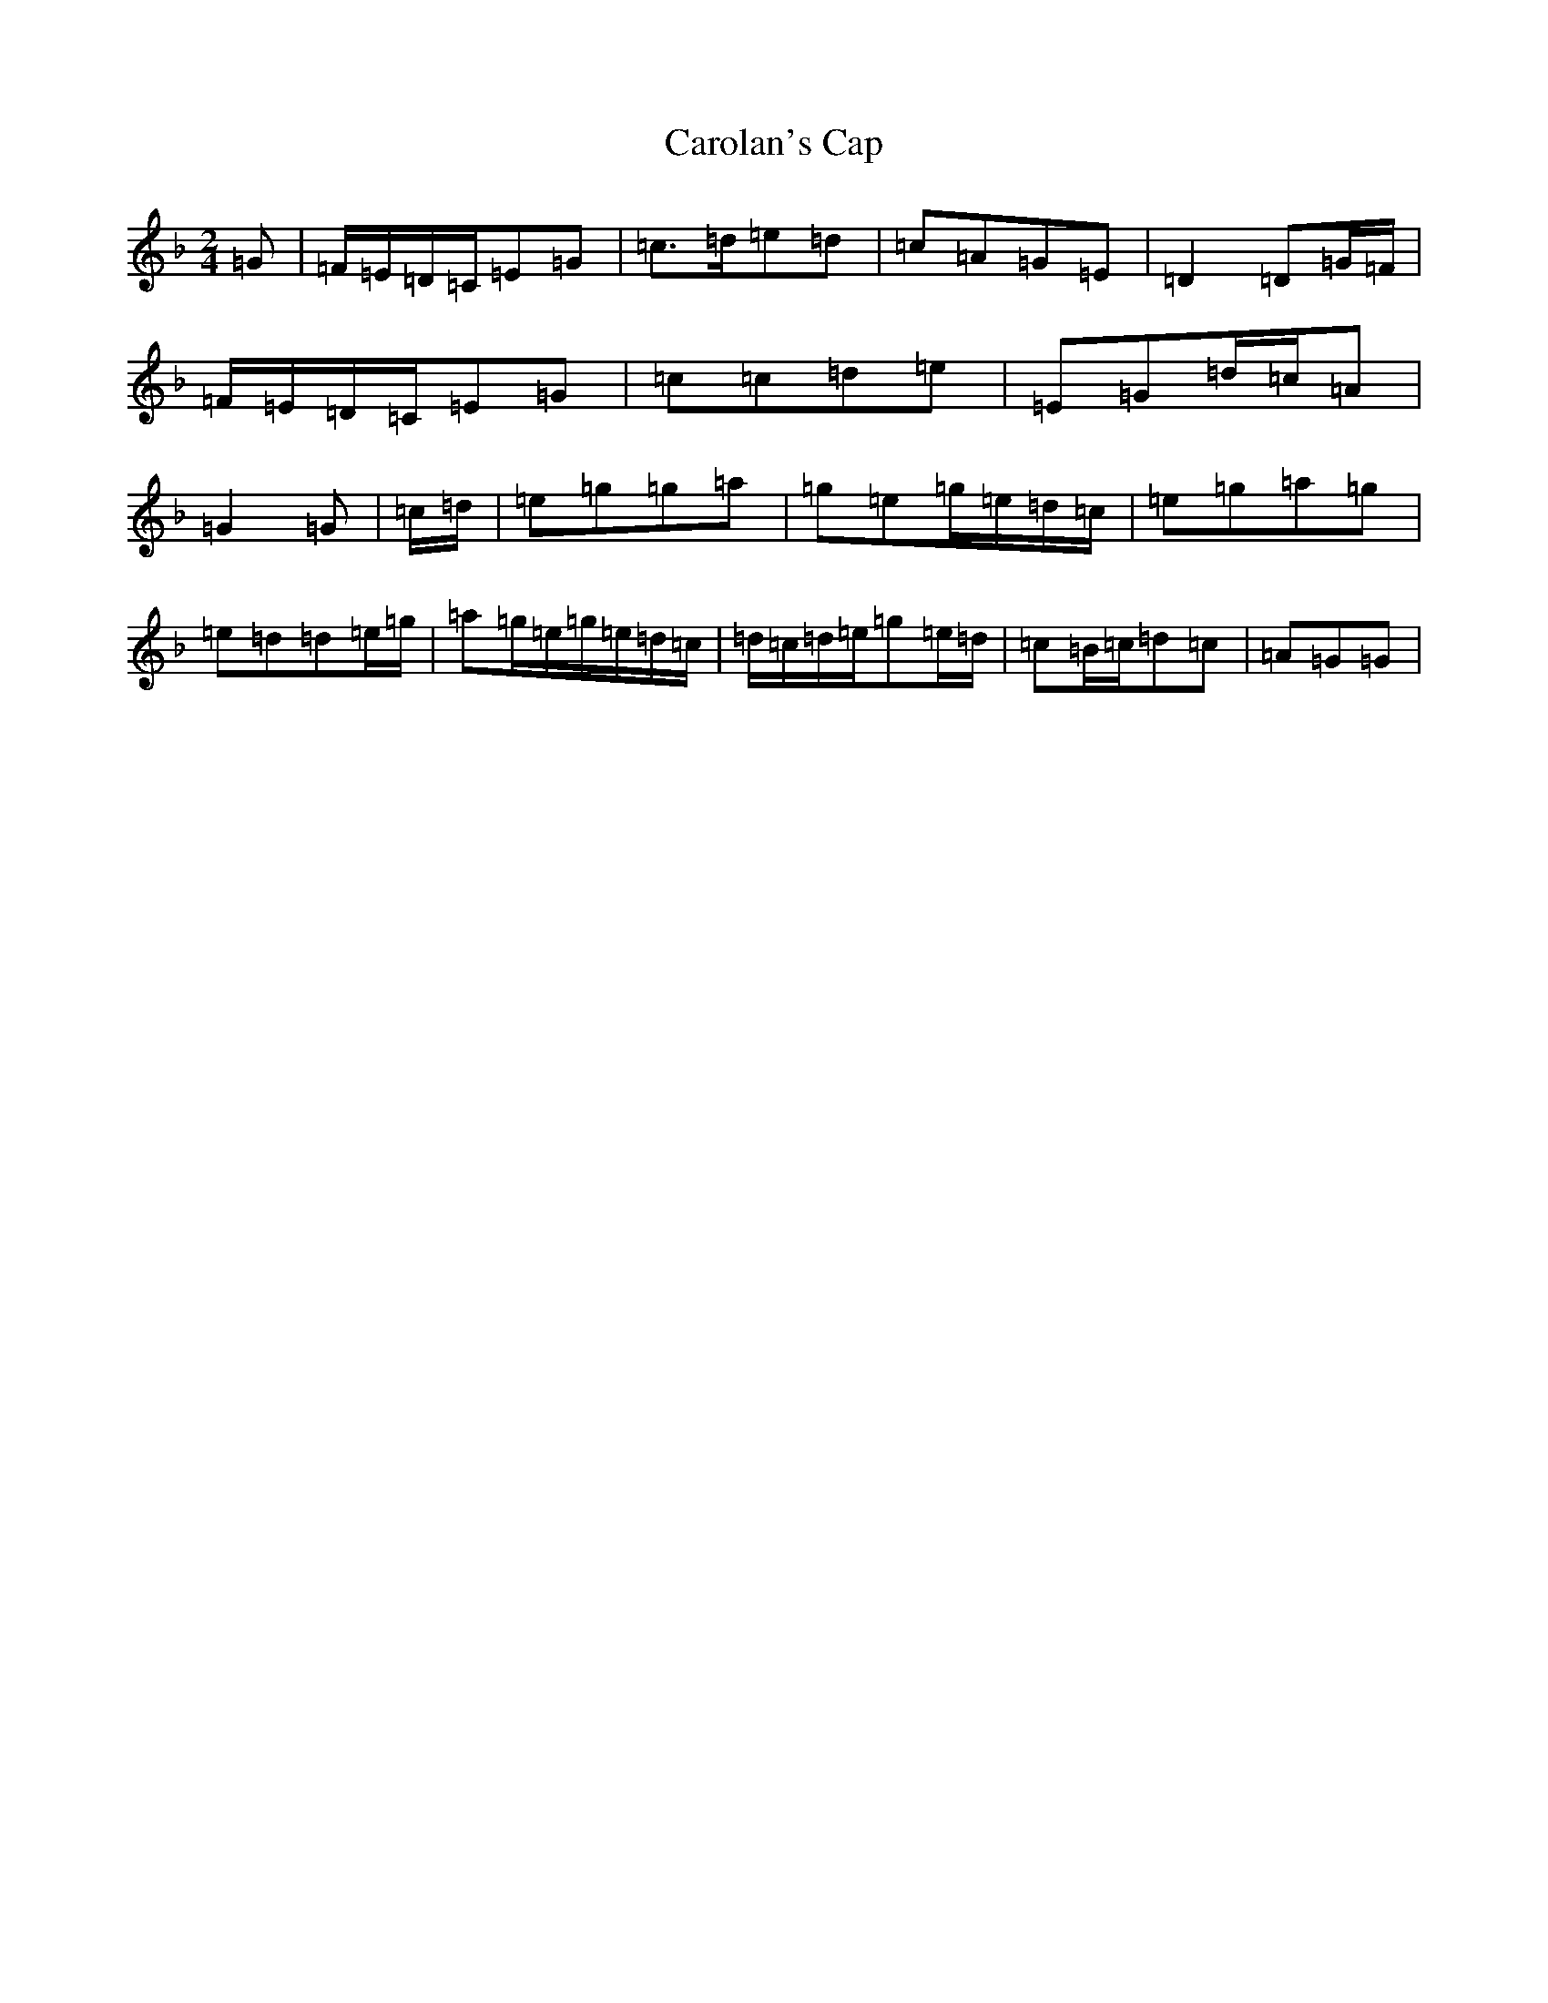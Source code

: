 X: 3224
T: Carolan's Cap
S: https://thesession.org/tunes/9764#setting9764
Z: G Mixolydian
R: polka
M:2/4
L:1/8
K: C Mixolydian
=G|=F/2=E/2=D/2=C/2=E=G|=c>=d=e=d|=c=A=G=E|=D2=D=G/2=F/2|=F/2=E/2=D/2=C/2=E=G|=c=c=d=e|=E=G=d/2=c/2=A|=G2=G|=c/2=d/2|=e=g=g=a|=g=e=g/2=e/2=d/2=c/2|=e=g=a=g|=e=d=d=e/2=g/2|=a=g/2=e/2=g/2=e/2=d/2=c/2|=d/2=c/2=d/2=e/2=g=e/2=d/2|=c=B/2=c/2=d=c|=A=G=G|